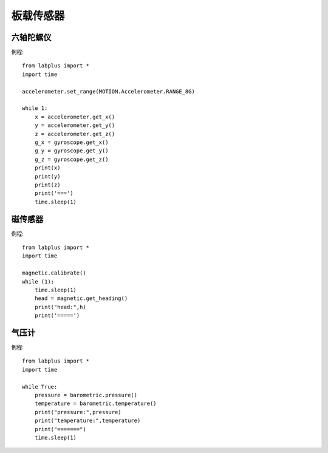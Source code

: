板载传感器
==============


六轴陀螺仪
--------
例程::

    from labplus import *
    import time

    accelerometer.set_range(MOTION.Accelerometer.RANGE_8G)

    while 1:
        x = accelerometer.get_x()
        y = accelerometer.get_y()
        z = accelerometer.get_z()
        g_x = gyroscope.get_x()
        g_y = gyroscope.get_y()
        g_z = gyroscope.get_z()
        print(x)
        print(y)
        print(z)
        print('===')
        time.sleep(1)



磁传感器
--------

例程::

    from labplus import *
    import time

    magnetic.calibrate()
    while (1):
        time.sleep(1)
        head = magnetic.get_heading()
        print("head:",h)
        print('=====')


气压计
--------

例程::

    from labplus import *
    import time

    while True:
        pressure = barometric.pressure()
        temperature = barometric.temperature()
        print("pressure:",pressure)
        print("temperature:",temperature)
        print("=======")
        time.sleep(1)